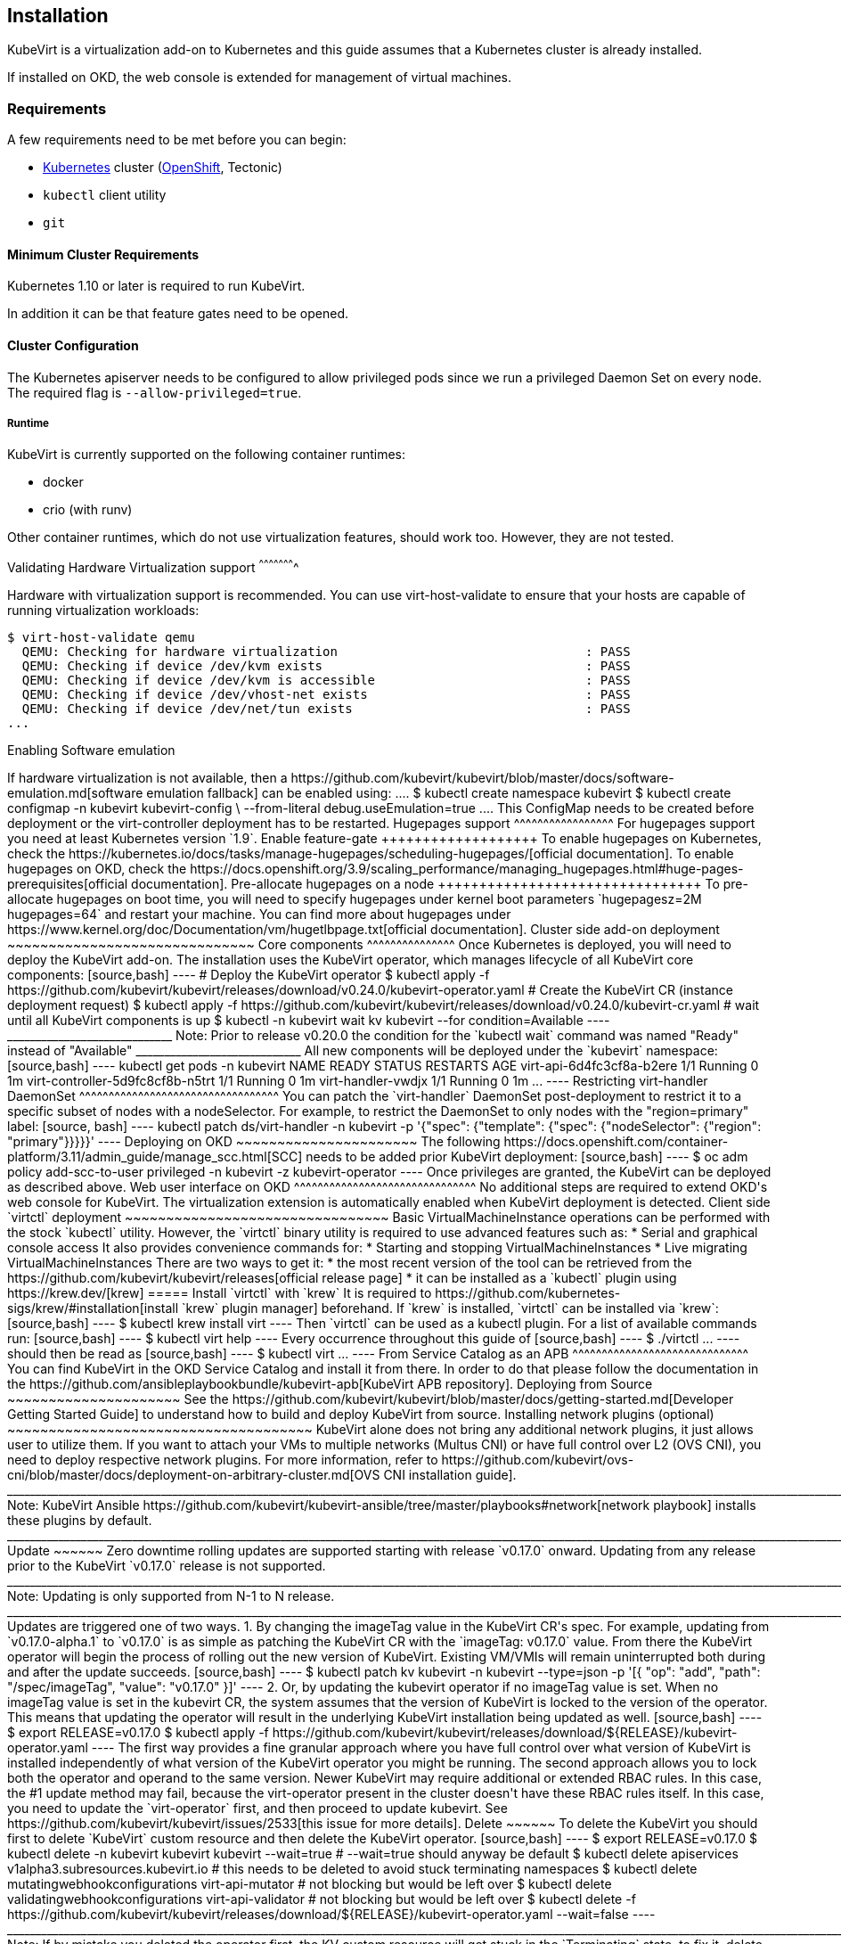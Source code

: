 Installation
------------

KubeVirt is a virtualization add-on to Kubernetes and this guide assumes
that a Kubernetes cluster is already installed.

If installed on OKD, the web console is extended for management of virtual machines.

Requirements
~~~~~~~~~~~~

A few requirements need to be met before you can begin:

* https://kubernetes.io[Kubernetes] cluster
(https://github.com/openshift/origin[OpenShift], Tectonic)
* `kubectl` client utility
* `git`

Minimum Cluster Requirements
^^^^^^^^^^^^^^^^^^^^^^^^^^^^

Kubernetes 1.10 or later is required to run KubeVirt.

In addition it can be that feature gates need to be opened.

Cluster Configuration
^^^^^^^^^^^^^^^^^^^^^

The Kubernetes apiserver needs to be configured to allow privileged pods since
we run a privileged Daemon Set on every node. The required flag is
`--allow-privileged=true`.

Runtime
+++++++

KubeVirt is currently supported on the following container runtimes:

* docker
* crio (with runv)

Other container runtimes, which do not use virtualization features, should work
too. However, they are not tested.

Validating Hardware Virtualization support
^^^^^^^^^^^^^^^^^^^^^^

Hardware with virtualization support is recommended. You can use
virt-host-validate to ensure that your hosts are capable of running
virtualization workloads:

[source,bash]
----
$ virt-host-validate qemu
  QEMU: Checking for hardware virtualization                                 : PASS
  QEMU: Checking if device /dev/kvm exists                                   : PASS
  QEMU: Checking if device /dev/kvm is accessible                            : PASS
  QEMU: Checking if device /dev/vhost-net exists                             : PASS
  QEMU: Checking if device /dev/net/tun exists                               : PASS
...
----

Enabling Software emulation
++++++++++++++++++

If hardware virtualization is not available, then a
https://github.com/kubevirt/kubevirt/blob/master/docs/software-emulation.md[software
emulation fallback] can be enabled using:

....
$ kubectl create namespace kubevirt
$ kubectl create configmap -n kubevirt kubevirt-config \
    --from-literal debug.useEmulation=true
....

This ConfigMap needs to be created before deployment or the
virt-controller deployment has to be restarted.

Hugepages support
^^^^^^^^^^^^^^^^^

For hugepages support you need at least Kubernetes version `1.9`.

Enable feature-gate
+++++++++++++++++++

To enable hugepages on Kubernetes, check the
https://kubernetes.io/docs/tasks/manage-hugepages/scheduling-hugepages/[official
documentation].

To enable hugepages on OKD, check the
https://docs.openshift.org/3.9/scaling_performance/managing_hugepages.html#huge-pages-prerequisites[official
documentation].

Pre-allocate hugepages on a node
++++++++++++++++++++++++++++++++

To pre-allocate hugepages on boot time, you will need to specify
hugepages under kernel boot parameters `hugepagesz=2M hugepages=64` and
restart your machine.

You can find more about hugepages under
https://www.kernel.org/doc/Documentation/vm/hugetlbpage.txt[official
documentation].

Cluster side add-on deployment
~~~~~~~~~~~~~~~~~~~~~~~~~~~~~~

Core components
^^^^^^^^^^^^^^^

Once Kubernetes is deployed, you will need to deploy the KubeVirt
add-on.

The installation uses the KubeVirt operator, which manages lifecycle of all KubeVirt core components:

[source,bash]
----
# Deploy the KubeVirt operator
$ kubectl apply -f https://github.com/kubevirt/kubevirt/releases/download/v0.24.0/kubevirt-operator.yaml
# Create the KubeVirt CR (instance deployment request)
$ kubectl apply -f https://github.com/kubevirt/kubevirt/releases/download/v0.24.0/kubevirt-cr.yaml
# wait until all KubeVirt components is up
$ kubectl -n kubevirt wait kv kubevirt --for condition=Available
----
_____________________________
Note: Prior to release v0.20.0 the condition for the `kubectl wait` command was named "Ready" instead of "Available"
_____________________________

All new components will be deployed under the `kubevirt` namespace:

[source,bash]
----
kubectl get pods -n kubevirt
NAME                                           READY     STATUS        RESTARTS   AGE
virt-api-6d4fc3cf8a-b2ere                      1/1       Running       0          1m
virt-controller-5d9fc8cf8b-n5trt               1/1       Running       0          1m
virt-handler-vwdjx                             1/1       Running       0          1m
...
----

Restricting virt-handler DaemonSet
^^^^^^^^^^^^^^^^^^^^^^^^^^^^^^^^^^

You can patch the `virt-handler` DaemonSet post-deployment to restrict it to a specific subset of nodes with
a nodeSelector. For example, to restrict the DaemonSet to only nodes with the "region=primary" label:

[source, bash]
----
kubectl patch ds/virt-handler -n kubevirt -p '{"spec": {"template": {"spec": {"nodeSelector": {"region": "primary"}}}}}'
----

Deploying on OKD
~~~~~~~~~~~~~~~~~~~~~~

The following
https://docs.openshift.com/container-platform/3.11/admin_guide/manage_scc.html[SCC]
needs to be added prior KubeVirt deployment:

[source,bash]
----
$ oc adm policy add-scc-to-user privileged -n kubevirt -z kubevirt-operator
----

Once privileges are granted, the KubeVirt can be deployed as described above.

Web user interface on OKD
^^^^^^^^^^^^^^^^^^^^^^^^^^^^^^^

No additional steps are required to extend OKD's web console for KubeVirt.

The virtualization extension is automatically enabled when KubeVirt deployment is detected.

Client side `virtctl` deployment
~~~~~~~~~~~~~~~~~~~~~~~~~~~~~~~~

Basic VirtualMachineInstance operations can be performed with the stock
`kubectl` utility. However, the `virtctl` binary utility is required to
use advanced features such as:

* Serial and graphical console access

It also provides convenience commands for:

* Starting and stopping VirtualMachineInstances
* Live migrating VirtualMachineInstances

There are two ways to get it:

* the most recent version of the tool can be retrieved from the
https://github.com/kubevirt/kubevirt/releases[official release page]
* it can be installed as a `kubectl` plugin using https://krew.dev/[krew]

===== Install `virtctl` with `krew`

It is required to https://github.com/kubernetes-sigs/krew/#installation[install `krew` plugin manager] beforehand.
If `krew` is installed, `virtctl` can be installed via `krew`:

[source,bash]
----
$ kubectl krew install virt
----

Then `virtctl` can be used as a kubectl plugin. For a list of available commands run:

[source,bash]
----
$ kubectl virt help
----

Every occurrence throughout this guide of

[source,bash]
----
$ ./virtctl <command>...
----

should then be read as

[source,bash]
----
$ kubectl virt <command>...
----


From Service Catalog as an APB
^^^^^^^^^^^^^^^^^^^^^^^^^^^^^^

You can find KubeVirt in the OKD Service Catalog and install it
from there. In order to do that please follow the documentation in the
https://github.com/ansibleplaybookbundle/kubevirt-apb[KubeVirt APB
repository].

Deploying from Source
~~~~~~~~~~~~~~~~~~~~~

See the
https://github.com/kubevirt/kubevirt/blob/master/docs/getting-started.md[Developer
Getting Started Guide] to understand how to build and deploy KubeVirt
from source.

Installing network plugins (optional)
~~~~~~~~~~~~~~~~~~~~~~~~~~~~~~~~~~~~~

KubeVirt alone does not bring any additional network plugins, it just
allows user to utilize them. If you want to attach your VMs to multiple
networks (Multus CNI) or have full control over L2 (OVS CNI), you need
to deploy respective network plugins. For more information, refer to
https://github.com/kubevirt/ovs-cni/blob/master/docs/deployment-on-arbitrary-cluster.md[OVS
CNI installation guide].

______________________________________________________________________________________________________________________________________________________
Note: KubeVirt Ansible
https://github.com/kubevirt/kubevirt-ansible/tree/master/playbooks#network[network
playbook] installs these plugins by default.
______________________________________________________________________________________________________________________________________________________


Update
~~~~~~

Zero downtime rolling updates are supported starting with release `v0.17.0`
onward. Updating from any release prior to the KubeVirt `v0.17.0` release is
not supported.
______________________________________________________________________________________________________________________________________________________
Note: Updating is only supported from N-1 to N release.
______________________________________________________________________________________________________________________________________________________

 
Updates are triggered one of two ways.

1. By changing the imageTag value in the KubeVirt CR's spec.

For example, updating from `v0.17.0-alpha.1` to `v0.17.0` is as simple as
patching the KubeVirt CR with the `imageTag: v0.17.0` value. From there the
KubeVirt operator will begin the process of rolling out the new version of
KubeVirt. Existing VM/VMIs will remain uninterrupted both during and after
the update succeeds.

[source,bash]
----
$ kubectl patch kv kubevirt -n kubevirt --type=json -p '[{ "op": "add", "path": "/spec/imageTag", "value": "v0.17.0" }]'
----

2. Or, by updating the kubevirt operator if no imageTag value is set.

When no imageTag value is set in the kubevirt CR, the system assumes that the
version of KubeVirt is locked to the version of the operator. This means that
updating the operator will result in the underlying KubeVirt installation being
updated as well.

[source,bash]
----
$ export RELEASE=v0.17.0
$ kubectl apply -f https://github.com/kubevirt/kubevirt/releases/download/${RELEASE}/kubevirt-operator.yaml
----


The first way provides a fine granular approach where you have full control
over what version of KubeVirt is installed independently of what version of
the KubeVirt operator you might be running. The second approach allows you to
lock both the operator and operand to the same version.

Newer KubeVirt may require additional or extended RBAC rules. In this case, the #1 update method may fail,
because the virt-operator present in the cluster doesn't have these RBAC rules itself.
In this case, you need to update the `virt-operator` first, and then proceed to update kubevirt.
See https://github.com/kubevirt/kubevirt/issues/2533[this issue for more details].

Delete
~~~~~~

To delete the KubeVirt you should first to delete `KubeVirt` custom resource and then delete the KubeVirt operator.

[source,bash]
----
$ export RELEASE=v0.17.0
$ kubectl delete -n kubevirt kubevirt kubevirt --wait=true # --wait=true should anyway be default
$ kubectl delete apiservices v1alpha3.subresources.kubevirt.io # this needs to be deleted to avoid stuck terminating namespaces
$ kubectl delete mutatingwebhookconfigurations virt-api-mutator # not blocking but would be left over
$ kubectl delete validatingwebhookconfigurations virt-api-validator # not blocking but would be left over
$ kubectl delete -f https://github.com/kubevirt/kubevirt/releases/download/${RELEASE}/kubevirt-operator.yaml --wait=false
----

______________________________________________________________________________________________________________________________________________________
Note: If by mistake you deleted the operator first, the KV custom resource will
get stuck in the `Terminating` state, to fix it, delete manually finalizer from
the resource.

Note: The `apiservice` and the `webhookconfigurations` need to be deleted manually
due to a bug.

[source,bash]
----
$ kubectl -n kubevirt patch kv kubevirt --type=json -p '[{ "op": "remove", "path": "/metadata/finalizers" }]'
----
______________________________________________________________________________________________________________________________________________________
